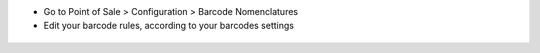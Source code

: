 * Go to Point of Sale > Configuration > Barcode Nomenclatures
* Edit your barcode rules, according to your barcodes settings

.. figure:: ../static/description/barcode_rule.png
